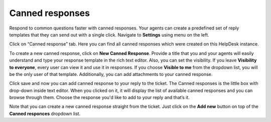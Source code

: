 Canned responses
################

Respond to common questions faster with canned responses. Your agents can create a predefined set of reply templates 
that they can send out with a single click.  
Navigate to **Settings** using menu on the left.   

|HDSettingsCannedResponces|

Click on “Canned response” tab. Here you can find all canned responses which were created on this HelpDesk instance. 

|CannedResponces|

To create a new canned response, click on **New Canned Response**.
Provide a title that you and your agents will easily understand and type your response template in the rich text editor. 
Also, you can set the visibility. If you leave **Visibility to everyone**, every user can view it and use it in responses.
If you choose **Visible to me** from the dropdown list, you will be the only user of that template. Additionally, you can add attachments to your canned response.

|CannedResponseWithAttachment|

Click save and now you can add canned response to your reply to the ticket. The Canned responses is the little box with drop-down inside text editor. When you clicked on it, it will display the list of available canned responses and you can browse through them. 
Choose the response you'd like to add to your reply and that’s it.

|SelectCannedResponseWithAttachment|

Note that you can create a new canned response straight from the ticket. Just click on the **Add new** button on top of the **Canned responces** dropdown list. 
 

.. |HDSettingsCannedResponces| image:: ../_static/img/online-user-guide-canned-responses-settings.png
   :alt: HelpDesk Settings
.. |CannedResponces| image:: ../_static/img/online-user-guide-canned-responces-00.jpg
   :alt: Canned Responces
.. |NewTemplate| image:: ../_static/img/online-user-guide-canned-responces-01.jpg
   :alt: New canned response template
.. |CannedResponseInAction| image:: ../_static/img/online-use-guide-canned-responces-03.gif
   :alt: Insert canned response to your answer
.. |CannedResponseWithAttachment| image:: ../_static/img/online-canned-response-with-attachment.png
   :alt: Add attachments to canned response
.. |SelectCannedResponseWithAttachment| image:: ../_static/img/online-select-canned-response-with-attachment.gif
   :alt: Insert canned response with attachment to your answer

